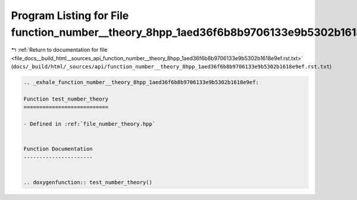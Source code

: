 
.. _program_listing_file_docs__build_html__sources_api_function_number__theory_8hpp_1aed36f6b8b9706133e9b5302b1618e9ef.rst.txt:

Program Listing for File function_number__theory_8hpp_1aed36f6b8b9706133e9b5302b1618e9ef.rst.txt
================================================================================================

|exhale_lsh| :ref:`Return to documentation for file <file_docs__build_html__sources_api_function_number__theory_8hpp_1aed36f6b8b9706133e9b5302b1618e9ef.rst.txt>` (``docs/_build/html/_sources/api/function_number__theory_8hpp_1aed36f6b8b9706133e9b5302b1618e9ef.rst.txt``)

.. |exhale_lsh| unicode:: U+021B0 .. UPWARDS ARROW WITH TIP LEFTWARDS

.. code-block:: cpp

   .. _exhale_function_number__theory_8hpp_1aed36f6b8b9706133e9b5302b1618e9ef:
   
   Function test_number_theory
   ===========================
   
   - Defined in :ref:`file_number_theory.hpp`
   
   
   Function Documentation
   ----------------------
   
   
   .. doxygenfunction:: test_number_theory()
